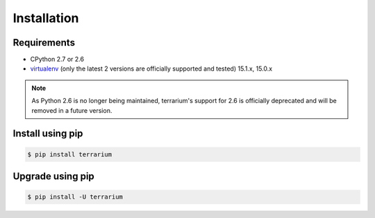 ############
Installation
############

Requirements
############

* CPython 2.7 or 2.6
* `virtualenv <https://virtualenv.pypa.io/en/stable/>`_
  (only the latest 2 versions are officially supported and tested)
  15.1.x, 15.0.x

.. note::

    As Python 2.6 is no longer being maintained,
    terrarium's support for 2.6
    is officially deprecated
    and will be removed in a future version.

Install using pip
#################

.. code-block:: shell-session

    $ pip install terrarium

Upgrade using pip
#################

.. code-block:: shell-session

    $ pip install -U terrarium

